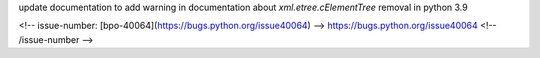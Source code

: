 update documentation to add warning in documentation about  `xml.etree.cElementTree` removal in python 3.9

<!-- issue-number: [bpo-40064](https://bugs.python.org/issue40064) -->
https://bugs.python.org/issue40064
<!-- /issue-number -->